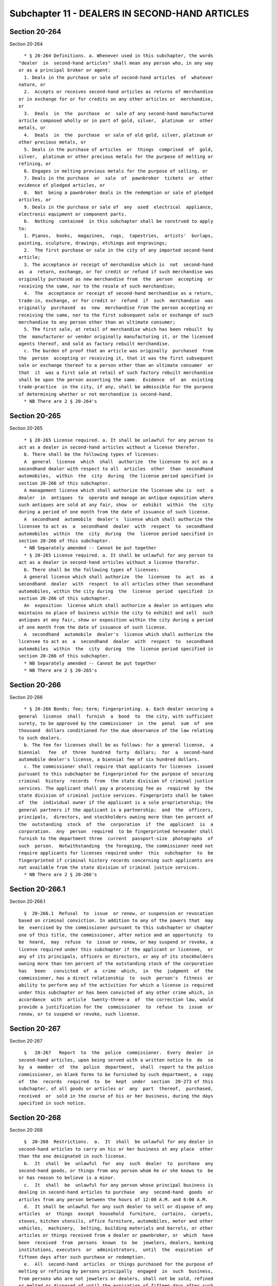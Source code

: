 Subchapter 11 - DEALERS IN SECOND-HAND ARTICLES
===============================================

Section 20-264
--------------

Section 20-264 ::    
        
     
        * § 20-264 Definitions. a. Whenever used in this subchapter, the words
      "dealer  in  second-hand articles" shall mean any person who, in any way
      or as a principal broker or agent:
        1. Deals in the purchase or sale of second-hand articles  of  whatever
      nature, or
        2.  Accepts or receives second-hand articles as returns of merchandise
      or in exchange for or for credits on any other articles or  merchandise,
      or
        3.  Deals  in  the  purchase  or  sale of any second-hand manufactured
      article composed wholly or in part of gold, silver,  platinum  or  other
      metals, or
        4.  Deals  in  the  purchase  or sale of old gold, silver, platinum or
      other precious metals, or
        5. Deals in the purchase of articles  or  things  comprised  of  gold,
      silver,  platinum or other precious metals for the purpose of melting or
      refining, or
        6. Engages in melting previous metals for the purpose of selling, or
        7. Deals in the purchase  or  sale  of  pawnbroker  tickets  or  other
      evidence of pledged articles, or
        8.  Not  being a pawnbroker deals in the redemption or sale of pledged
      articles, or
        9. Deals in the purchase or sale of  any  used  electrical  appliance,
      electronic equipment or component parts.
        b.  Nothing  contained  in this subchapter shall be construed to apply
      to:
        1. Pianos,  books,  magazines,  rugs,  tapestries,  artists'  burlaps,
      painting, sculpture, drawings, etchings and engravings;
        2.  The first purchase or sale in the city of any imported second-hand
      article;
        3. The acceptance or receipt of merchandise which is  not  second-hand
      as  a  return, exchange, or for credit or refund if such merchandise was
      originally purchased as new merchandise from  the  person  accepting  or
      receiving the same, nor to the resale of such merchandise;
        4.  The  acceptance or receipt of second-hand merchandise as a return,
      trade-in, exchange, or for credit or  refund  if  such  merchandise  was
      originally  purchased  as  new  merchandise from the person accepting or
      receiving the same, nor to the first subsequent sale or exchange of such
      merchandise to any person other than an ultimate consumer;
        5. The first sale, at retail of merchandise which has been rebuilt  by
      the  manufacturer or vendor originally manufacturing it, or the licensed
      agents thereof, and sold as factory rebuilt merchandise.
        c. The burden of proof that an article was originally  purchased  from
      the  person  accepting or receiving it, that it was the first subsequent
      sale or exchange thereof to a person other than an ultimate consumer  or
      that  it  was a first sale at retail of such factory rebuilt merchandise
      shall be upon the person asserting the same.  Evidence  of  an  existing
      trade-practice  in the city, if any, shall be admissible for the purpose
      of determining whether or not merchandise is second-hand.
        * NB There are 2 § 20-264's
    
    
    
    
    
    
    

Section 20-265
--------------

Section 20-265 ::    
        
     
        * § 20-265 License required. a. It shall be unlawful for any person to
      act as a dealer in second-hand articles without a license therefor.
        b. There shall be the following types of licenses:
        A  general  license  which  shall  authorize  the licensee to act as a
      secondhand dealer with respect to all  articles  other  than  secondhand
      automobiles,  within  the  city  during  the license period specified in
      section 20-266 of this subchapter.
        A management license which shall authorize the licensee who is  not  a
      dealer  in  antiques  to  operate and manage an antique exposition where
      such antiques are sold at any fair, show  or  exhibit  within  the  city
      during a period of one month from the date of issuance of such license.
        A  secondhand  automobile  dealer's  license which shall authorize the
      licensee to act as  a  secondhand  dealer  with  respect  to  secondhand
      automobiles  within  the  city  during  the  license period specified in
      section 20-266 of this subchapter.
        * NB Separately amended -- Cannot be put together
        * § 20-265 License required. a. It shall be unlawful for any person to
      act as a dealer in second-hand articles without a license therefor.
        b. There shall be the following types of licenses:
        A general license which shall authorize  the  licensee  to  act  as  a
      secondhand  dealer  with  respect  to all articles other than secondhand
      automobiles, within the city during  the  license  period  specified  in
      section 20-266 of this subchapter.
        An  exposition  license which shall authorize a dealer in antiques who
      maintains no place of business within the city to exhibit and sell  such
      antiques at any fair, show or exposition within the city during a period
      of one month from the date of issuance of such license.
        A  secondhand  automobile  dealer's  license which shall authorize the
      licensee to act as  a  secondhand  dealer  with  respect  to  secondhand
      automobiles  within  the  city  during  the  license period specified in
      section 20-266 of this subchapter.
        * NB Separately amended -- Cannot be put together
        * NB There are 2 § 20-265's
    
    
    
    
    
    
    

Section 20-266
--------------

Section 20-266 ::    
        
     
        * § 20-266 Bonds; fee; term; fingerprinting. a. Each dealer securing a
      general  license  shall  furnish  a  bond  to  the city, with sufficient
      surety, to be approved by the commissioner  in  the  penal  sum  of  one
      thousand  dollars conditioned for the due observance of the law relating
      to such dealers.
        b. The fee for licenses shall be as follows: for a general license,  a
      biennial   fee  of  three  hundred  forty  dollars;  for  a  second-hand
      automobile dealer's license, a biennial fee of six hundred dollars.
        c. The commissioner shall require that applicants for licenses  issued
      pursuant to this subchapter be fingerprinted for the purpose of securing
      criminal  history  records  from  the state division of criminal justice
      services. The applicant shall pay a processing fee as  required  by  the
      state division of criminal justice services. Fingerprints shall be taken
      of  the  individual owner if the applicant is a sole proprietorship; the
      general partners if the applicant is a partnership;  and  the  officers,
      principals,  directors, and stockholders owning more than ten percent of
      the  outstanding  stock  of  the  corporation  if  the  applicant  is  a
      corporation.  Any  person  required  to be fingerprinted hereunder shall
      furnish to the department three  current  passport-size  photographs  of
      such  person.  Notwithstanding  the foregoing, the commissioner need not
      require applicants for licenses required under  this  subchapter  to  be
      fingerprinted if criminal history records concerning such applicants are
      not available from the state division of criminal justice services.
        * NB There are 2 § 20-266's
    
    
    
    
    
    
    

Section 20-266.1
----------------

Section 20-266.1 ::    
        
     
        §  20-266.1  Refusal  to  issue  or renew, or suspension or revocation
      based on criminal conviction. In addition to any of the powers that  may
      be  exercised by the commissioner pursuant to this subchapter or chapter
      one of this title, the commissioner, after notice and an opportunity  to
      be  heard,  may  refuse  to  issue or renew, or may suspend or revoke, a
      license required under this subchapter if the applicant or licensee,  or
      any of its principals, officers or directors, or any of its stockholders
      owning more than ten percent of the outstanding stock of the corporation
      has   been   convicted  of  a  crime  which,  in  the  judgment  of  the
      commissioner, has a direct relationship  to  such  person's  fitness  or
      ability to perform any of the activities for which a license is required
      under this subchapter or has been convicted of any other crime which, in
      accordance  with  article  twenty-three-a  of  the correction law, would
      provide a justification for the  commissioner  to  refuse  to  issue  or
      renew, or to suspend or revoke, such license.
    
    
    
    
    
    
    

Section 20-267
--------------

Section 20-267 ::    
        
     
        §   20-267   Report  to  the  police  commissioner.  Every  dealer  in
      second-hand articles, upon being served with a written notice to  do  so
      by  a  member  of  the  police  department,  shall  report to the police
      commissioner, on blank forms to be furnished by such department, a  copy
      of  the  records  required  to  be  kept  under  section  20-273 of this
      subchapter, of all goods or articles or  any  part  thereof,  purchased,
      received  or  sold in the course of his or her business, during the days
      specified in such notice.
    
    
    
    
    
    
    

Section 20-268
--------------

Section 20-268 ::    
        
     
        §  20-268  Restrictions.  a.  It  shall  be unlawful for any dealer in
      second-hand articles to carry on his or her business at any place  other
      than the one designated in such license.
        b.  It  shall  be  unlawful  for  any  such  dealer  to  purchase  any
      second-hand goods, or things from any person whom he or she knows to  be
      or has reason to believe is a minor.
        c.  It  shall  be  unlawful for any person whose principal business is
      dealing in second-hand articles to purchase  any  second-hand  goods  or
      articles from any person between the hours of 12:00 A.M. and 6:00 A.M.
        d.  It shall be unlawful for any such dealer to sell or dispose of any
      articles  or  things  except  household  furniture,  curtains,  carpets,
      stoves, kitchen utensils, office furniture, automobiles, motor and other
      vehicles,  machinery,  belting, building materials and barrels, or other
      articles or things received from a dealer or pawnbroker, or  which  have
      been  received  from  persons  known  to  be  jewelers, dealers, banking
      institutions, executors  or  administrators,  until  the  expiration  of
      fifteen days after such purchase or redemption.
        e.  All  second-hand  articles  or things purchased for the purpose of
      melting or refining by persons principally  engaged  in  such  business,
      from persons who are not jewelers or dealers, shall not be sold, refined
      or melted or disposed of until the expiration of fifteen days after such
      purchase.
        Such  items  as  described in the preceding paragraph shall be kept on
      the premises described in the  license  which  is  required  by  section
      20-265 of this chapter.
        f.  It  shall  be  unlawful  for  any  person  licensed as a dealer in
      second-hand articles, to be  licensed  as  a  pawnbroker.  It  shall  be
      unlawful  for any such dealer to receive any article by way of pledge or
      pawn, or employ subterfuge for  receiving  goods  as  security  for  the
      advancement  of  money;  nor  shall  any  sign,  device or subterfuge be
      displayed, used or employed by any such dealer in or about the  premises
      where  such business is conducted, which in any way resembles the emblem
      or sign commonly used by pawnbrokers, or which is intended to  give  the
      appearance  that  the  business  conducted  on  such  premises is, or is
      connected with, the business of a pawnbroker; nor  shall  there  be  any
      sign displayed which is calculated to deceive.
        g.  (1)  All  open  lots used as places of storage by junk dealers and
      dealers in second-hand articles, except lots used as places  of  display
      by  dealers  engaged  exclusively  in  the  sale  of used or second-hand
      automobiles, shall be enclosed on all sides adjoining any  street  by  a
      sheet  metal  or  wooden fence which shall be sufficient to obscure such
      premises from the public view, and at least six feet in height. It shall
      be unlawful for such dealer to  display  or  exhibit  such  property  or
      articles  on or in front of any such fence. It shall be the duty of such
      dealer occupying such premises to keep such fence free and clear of  all
      signs,  posters,  handbills  or other forms of advertisement of any sort
      whatsoever, except that such dealer may display one sign  not  exceeding
      twenty-four  feet  in length by six feet in height on such fence on each
      street which such premises shall adjoin, such sign to be  used  for  the
      purpose   of   advertising   the  business  of  such  dealer.  The  same
      restrictions shall apply to the owner of such premises in the event that
      such premises are made available for lease by such owner.
        (2) It shall be unlawful to stack or to permit  the  stacking  of  any
      motor  vehicles  of  any  kind,  or  any parts thereof, upon any private
      property within the city unless  such  vehicles  or  parts  thereof  are
      completely enclosed within a building, or within an area surrounded by a
      six  foot high fence constructed of sheet metal or wood. When stacked in
      an open lot such motor  vehicles  or  parts  thereof  shall  be  on  the
    
      interior  portion  of  the  lot  and  the  base of such stack shall be a
      distance of not less than twenty feet from such fence, and the height of
      such stack shall not exceed twenty feet. There shall be no less  than  a
      five  hundred  foot  distance  between the area so used and any place of
      worship, school or other public building.
        (3) The commissioner shall cause periodic inspection to be made of the
      area and must be satisfied that such premises comply with all  laws  and
      rules   and  regulations  of  the  department  of  buildings,  the  fire
      department, the department of transportation, the department  of  health
      and  mental  hygiene,  and  the  department  of environmental protection
      insofar as the same are applicable thereto. For purposes of facilitating
      the  inspection  prescribed  by  this  section,  the   commissioner   is
      authorized  to  call  upon  the heads of the above named departments and
      such departments and their employees shall make such inspections as  may
      be required.
        (4)  The  provisions set forth in paragraph (2) hereof relating to the
      five hundred foot distance from any place of worship, school  or  public
      building, shall not apply to any existing licensed premises.
    
    
    
    
    
    
    

Section 20-269
--------------

Section 20-269 ::    
        
     
        §  20-269  Automobile  wreckers; fires. The occurrence, as reported by
      the fire commissioner pursuant to subdivision c of  section  27-4249  of
      the  code,  of  more  than two fires during any twelve-month period at a
      location operated for the salvage, dumping or wrecking of automobiles or
      parts thereof by a person licensed pursuant to this subchapter, shall be
      considered by the commissioner as prima facie evidence of the  existence
      of  a continuous danger to public health and safety and shall be grounds
      for the suspension or revocation of said license.
    
    
    
    
    
    
    

Section 20-270
--------------

Section 20-270 ::    
        
     
        §  20-270 Sign for new and second-hand articles. Every person licensed
      as a dealer in second-hand articles, who also sells new articles  within
      the  licensed  premises,  shall have a sign of not less than two hundred
      sixteen square inches with letters thereon not less than two  inches  in
      height  prominently  displayed  within the department or area where said
      articles  are  sold,  informing  the  public  that  new   articles   and
      second-hand articles are sold within said department or area.
    
    
    
    
    
    
    

Section 20-271
--------------

Section 20-271 ::    
        
     
        § 20-271 Labelling of second-hand articles. Every person licensed as a
      dealer  in  second-hand articles, who also sells new articles within the
      licensed premises, shall label all second-hand articles in  such  manner
      that the public will be informed thereof.
    
    
    
    
    
    
    

Section 20-272
--------------

Section 20-272 ::    
        
     
        § 20-272 Lost or stolen property. a. If any goods or articles shall be
      advertised  in  any newspaper printed in the city as having been lost or
      stolen,  and  if  any  goods  or  articles  answering  such   advertised
      description or any part thereof, shall be in or come into the possession
      of  any  dealer  in second-hand articles, upon receiving written or oral
      notice to do so, such dealer shall give information thereof  in  writing
      to the police commissioner.
        b.  Every dealer in second-hand articles who shall have or receive any
      goods, or articles lost or stolen, or alleged or supposed to  have  been
      lost  or  stolen, shall exhibit the same, on demand, to the commissioner
      or departmental inspector, or to any judge of the criminal court, to any
      police officer, or to any person, duly  authorized  in  writing  by  the
      commissioner  or  by  any judge of the criminal court, who shall exhibit
      such written authority to the dealer.
    
    
    
    
    
    
    

Section 20-273
--------------

Section 20-273 ::    
        
     
        §  20-273 Record of purchase and sales. a. Every dealer in second-hand
      articles shall keep a book in which shall be legibly written in English,
      at the time of  every  purchase  and  at  the  time  of  every  sale,  a
      description of every article so purchased or sold, the number or numbers
      and any monograms, inscription or other marks of identification that may
      appear  on  such  article,  a  description  of  the  articles  or pieces
      comprising  old  gold,  silver,  platinum,  or  other  metals,  and  any
      monogram,  inscription  or  marks  of  identification thereon, the name,
      residence and general description of the person from whom such  purchase
      was made or to whom sold and the day and hour of the purchase or sale.
        b.  In  the case of a purchase or sale of a pawnbroker ticket or other
      evidence of a pledged article or a  redemption  or  sale  of  a  pledged
      article,  there  shall  be  written  in  such  book  at the time of such
      purchase, sale or redemption:
        1. The name and address of the person who issued such ticket or  other
      evidence;
        2. The pledge number of such pawn ticket or other evidence;
        3.  The  name  and address of the pledgor as it appears upon such pawn
      ticket or other evidence;
        4. The amount loaned or advanced as it appears on such pawn ticket  or
      other evidence;
        5.  The day and hour of such purchase, sale or redemption, as the case
      may be;
        6. The name, residence and general description of the person from whom
      or to whom the redeemed article is purchased or sold, as  the  case  may
      be;
        7. The sum paid or received for such pawn ticket or other evidence, or
      the sum paid or received for the redeemed article or pledge;
        8.  Such  description  of  a  pledged  article as appears on such pawn
      ticket or other evidence and an accurate description of  every  redeemed
      pledged article.
        c.  In  the case of a sale or other disposal of a motor vehicle, motor
      cycle or motor thereof, the licensee shall, in  addition  to  any  other
      entry  required,  enter  in  a permanent record the manner in which said
      motor vehicle, motor cycle or  motor  was  removed  from  the  premises,
      giving  the  name and address of the person who removes it and the motor
      vehicle registration number of  any  vehicle  used  to  tow,  remove  or
      transport such motor vehicle, motor cycle or motor.
        d. Such book, at all reasonable times, shall be open to the inspection
      of any police officer, to the commissioner or departmental inspector, or
      any  judge  of  the  criminal  court,  or  any person duly authorized in
      writing for such purposes by the commissioner or by  any  judge  of  the
      criminal court, who shall exhibit such written authority to the dealer.
    
    
    
    
    
    
    

Section 20-275
--------------

Section 20-275 ::    
        
     
        § 20-275 Violation. Any person who shall violate any of the provisions
      of  this subchapter or any rule or regulation issued thereunder shall be
      guilty of a class A misdemeanor and upon the first conviction be subject
      to a fine of at least five  hundred  dollars  and  upon  any  subsequent
      conviction  be  subject  to  a  fine  of  one  thousand  dollars  and/or
      imprisonment of at least fifteen days.
    
    
    
    
    
    
    

